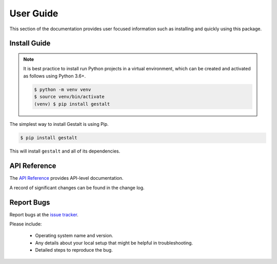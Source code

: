 User Guide
##########

This section of the documentation provides user focused information such as
installing and quickly using this package.

.. _install-guide-label:

Install Guide
=============

.. note::

    It is best practice to install run Python projects in a virtual
    environment, which can be created and activated as follows using
    Python 3.6+.

    .. code-block:: console

        $ python -m venv venv
        $ source venv/bin/activate
        (venv) $ pip install gestalt

The simplest way to install Gestalt is using Pip.

.. code-block:: console

    $ pip install gestalt

This will install ``gestalt`` and all of its dependencies.


.. _api-reference-label:

API Reference
=============

The `API Reference <http://gestalt.readthedocs.io>`_ provides API-level documentation.


A record of significant changes can be found in the change log.

.. mdinclude:: ../../../CHANGELOG.md

.. _report-bugs-label:

Report Bugs
===========

Report bugs at the `issue tracker <https://github.com/claws/gestalt/issues>`_.

Please include:

  - Operating system name and version.
  - Any details about your local setup that might be helpful in troubleshooting.
  - Detailed steps to reproduce the bug.
